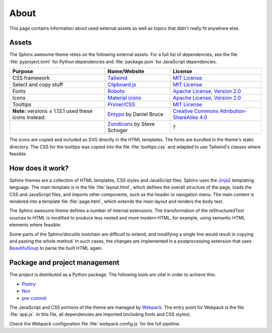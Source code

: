 About
=====

This page contains information about used external assets
as well as topics that didn't really fit anywhere else.

Assets
------

The Sphinx awesome theme relies on the following external assets.
For a full list of dependencies, see the file :file:`pyproject.toml`
for Python dependencies and :file:`package.json` for JavaScript dependencies.

.. list-table::
   :header-rows: 1

   * - Purpose
     - Name/Website
     - License
   * - CSS framework
     - Tailwind_
     - `MIT License <https://github.com/tailwindlabs/tailwindcss/blob/master/LICENSE>`__
   * - Select and copy stuff
     - `Clipboard.js <https://clipboardjs.com/>`_
     - `MIT License <https://github.com/zenorocha/clipboard.js/blob/master/LICENSE>`__
   * - Fonts
     - `Roboto <https://github.com/googlefonts/roboto>`_
     - `Apache License, Version 2.0`_
   * - Icons
     - `Material icons <https://material.io/resources/icons/>`_
     - `Apache License, Version 2.0`_
   * - Tooltips
     - `Primer/CSS <https://primer.style/css/>`_
     - `MIT License <https://github.com/primer/css/blob/master/LICENSE>`__
   * - **Note:** versions ≤ 1.13.1 used these icons instead:
     - `Entypo <http://www.entypo.com>`_ by Daniel Bruce
     - `Creative Commons Attribution-ShareAlike 4.0`_
   * -
     - `Zondicons <http://www.zondicons.com>`_ by Steve Schoger
     - ?

.. _Creative Commons Attribution-ShareAlike 4.0: https://creativecommons.org/licenses/by-sa/4.0/legalcode
.. _Apache License, Version 2.0:  https://www.apache.org/licenses/LICENSE-2.0.html

.. vale off

The icons are copied and included as SVG directly in the HTML templates.
The fonts are bundled in the theme's static directory.
The CSS for the tooltips was copied into the file :file:`tooltips.css` and adapted
to use Tailwind's classes where feasible.

.. vale on

How does it work?
-----------------

Sphinx themes are a collection of HTML templates, CSS styles and JavaScript files.
Sphinx uses the Jinja2_ templating language.
The main template is in the file :file:`layout.html`,
which defines the overall structure of the page,
loads the CSS and JavaScript files,
and imports other components, such as the header or navigation menu.
The main content is rendered into a template file :file:`page.html`,
which extends the main layout and renders the ``body`` text.

The Sphinx awesome theme defines a number of internal extensions.
The transformation of the reStructuredText sources to HTML is modified
to produce less nested and more modern HTML, for example,
using semantic HTML elements where feasible.

Some parts of the Sphinx/docutils toolchain are difficult to extend,
and modifying a single line would result in copying and pasting
the whole method. In such cases, the changes are implemented in a
postprocessing extension that uses BeautifulSoup_ to parse the built HTML
again.

Package and project management
------------------------------

The project is distributed as a Python package.
The following tools are vital in order to achieve this:

- `Poetry <https://python-poetry.org/>`_
- `Nox <https://nox.thea.codes/en/stable/>`_
- `pre-commit <https://pre-commit.com/>`_

The JavaScript and CSS portions of the theme are managed by Webpack_.
The entry point for Webpack is the file :file:`app.js`.
In this file, all dependencies are imported
(including fonts and CSS styles).

Check the Webpack configuration file :file:`webpack.config.js` for the full
pipeline.

.. _Jinja2: https://jinja.palletsprojects.com
.. _Webpack: https://webpack.js.org
.. _Tailwind: https://tailwindcss.com
.. _Docutils: https://docutils.sourceforge.io/
.. _BeautifulSoup: https://www.crummy.com/software/BeautifulSoup/
